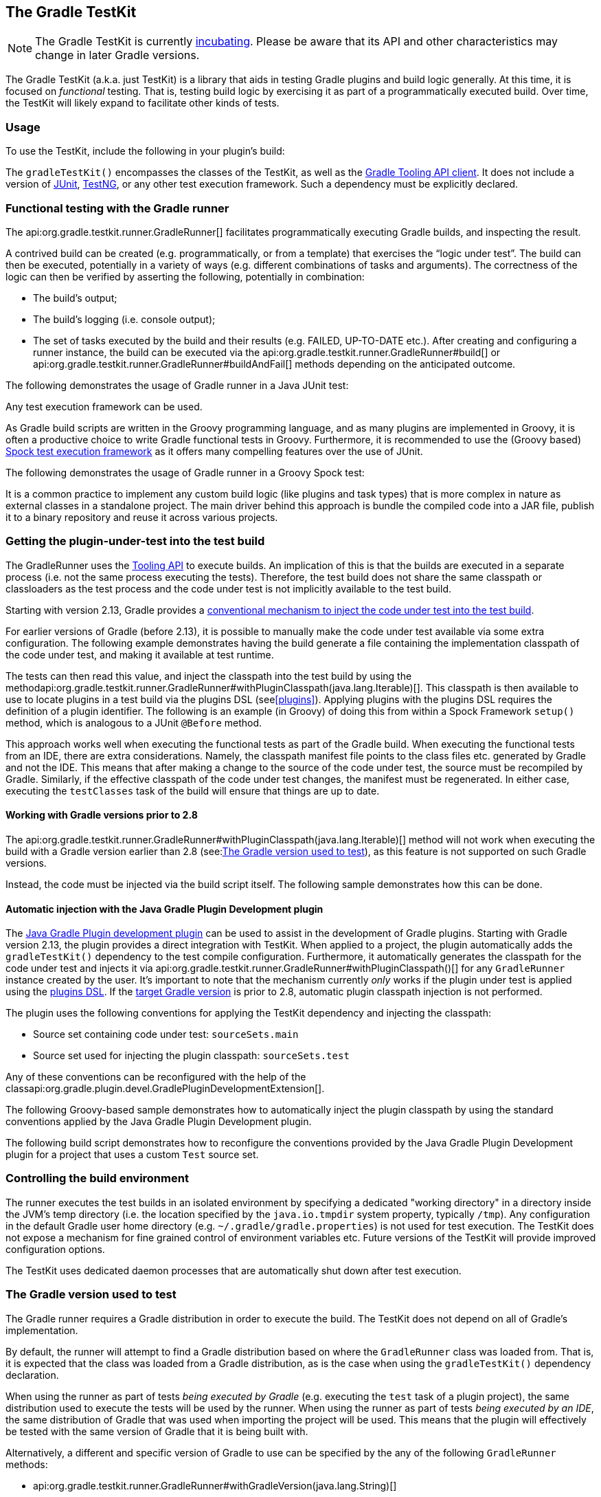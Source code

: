 // Copyright 2017 the original author or authors.
//
// Licensed under the Apache License, Version 2.0 (the "License");
// you may not use this file except in compliance with the License.
// You may obtain a copy of the License at
//
//      http://www.apache.org/licenses/LICENSE-2.0
//
// Unless required by applicable law or agreed to in writing, software
// distributed under the License is distributed on an "AS IS" BASIS,
// WITHOUT WARRANTIES OR CONDITIONS OF ANY KIND, either express or implied.
// See the License for the specific language governing permissions and
// limitations under the License.

[[test_kit]]
== The Gradle TestKit


[NOTE]
====
 
The Gradle TestKit is currently <<feature_lifecycle,incubating>>. Please be aware that its API and other characteristics may change in later Gradle versions.
 
====

The Gradle TestKit (a.k.a. just TestKit) is a library that aids in testing Gradle plugins and build logic generally. At this time, it is focused on _functional_ testing. That is, testing build logic by exercising it as part of a programmatically executed build. Over time, the TestKit will likely expand to facilitate other kinds of tests.


[[sec:testkit_usage]]
=== Usage

To use the TestKit, include the following in your plugin's build:

++++
<sample id="testKitDependency" dir="testKit/gradleRunner/junitQuickstart" title="Declaring the TestKit dependency">
            <sourcefile file="build.gradle" snippet="declare-gradle-testkit-dependency"/>
        </sample>
++++

The `gradleTestKit()` encompasses the classes of the TestKit, as well as the <<embedding,Gradle Tooling API client>>. It does not include a version of http://junit.org[JUnit], http://testng.org[TestNG], or any other test execution framework. Such a dependency must be explicitly declared.

++++
<sample id="junitDependency" dir="testKit/gradleRunner/junitQuickstart" title="Declaring the JUnit dependency">
            <sourcefile file="build.gradle" snippet="declare-junit-dependency"/>
        </sample>
++++


[[sec:functional_testing_with_the_gradle_runner]]
=== Functional testing with the Gradle runner

The api:org.gradle.testkit.runner.GradleRunner[] facilitates programmatically executing Gradle builds, and inspecting the result.

A contrived build can be created (e.g. programmatically, or from a template) that exercises the “logic under test”. The build can then be executed, potentially in a variety of ways (e.g. different combinations of tasks and arguments). The correctness of the logic can then be verified by asserting the following, potentially in combination: 

* The build's output;
* The build's logging (i.e. console output);
* The set of tasks executed by the build and their results (e.g. FAILED, UP-TO-DATE etc.).
 After creating and configuring a runner instance, the build can be executed via the api:org.gradle.testkit.runner.GradleRunner#build[] or api:org.gradle.testkit.runner.GradleRunner#buildAndFail[] methods depending on the anticipated outcome.

The following demonstrates the usage of Gradle runner in a Java JUnit test:

++++
<sample id="testKitFunctionalTestJunit" dir="testKit/gradleRunner/junitQuickstart/src/test/java/org/gradle/sample" title="Using GradleRunner with JUnit">
            <sourcefile file="BuildLogicFunctionalTest.java" snippet="functional-test-junit"/>
        </sample>
++++

Any test execution framework can be used.

As Gradle build scripts are written in the Groovy programming language, and as many plugins are implemented in Groovy, it is often a productive choice to write Gradle functional tests in Groovy. Furthermore, it is recommended to use the (Groovy based) https://code.google.com/p/spock/[Spock test execution framework] as it offers many compelling features over the use of JUnit.

The following demonstrates the usage of Gradle runner in a Groovy Spock test:

++++
<sample id="testKitFunctionalTestSpock" dir="testKit/gradleRunner/spockQuickstart/src/test/groovy/org/gradle/sample" title="Using GradleRunner with Spock">
            <sourcefile file="BuildLogicFunctionalTest.groovy" snippet="functional-test-spock"/>
        </sample>
++++

It is a common practice to implement any custom build logic (like plugins and task types) that is more complex in nature as external classes in a standalone project. The main driver behind this approach is bundle the compiled code into a JAR file, publish it to a binary repository and reuse it across various projects.

[[sub:test-kit-classpath-injection]]
=== Getting the plugin-under-test into the test build

The GradleRunner uses the <<embedding,Tooling API>> to execute builds. An implication of this is that the builds are executed in a separate process (i.e. not the same process executing the tests). Therefore, the test build does not share the same classpath or classloaders as the test process and the code under test is not implicitly available to the test build.

Starting with version 2.13, Gradle provides a <<sub:test-kit-automatic-classpath-injection,conventional mechanism to inject the code under test into the test build>>.

For earlier versions of Gradle (before 2.13), it is possible to manually make the code under test available via some extra configuration. The following example demonstrates having the build generate a file containing the implementation classpath of the code under test, and making it available at test runtime.

++++
<sample id="testKitFunctionalTestSpockClassesBuildConfig" dir="testKit/gradleRunner/manualClasspathInjection" includeLocation="true" title="Making the code under test classpath available to the tests">
            <sourcefile file="build.gradle" snippet="test-logic-classpath"/>
        </sample>
++++

The tests can then read this value, and inject the classpath into the test build by using the methodapi:org.gradle.testkit.runner.GradleRunner#withPluginClasspath(java.lang.Iterable)[]. This classpath is then available to use to locate plugins in a test build via the plugins DSL (see<<plugins>>). Applying plugins with the plugins DSL requires the definition of a plugin identifier. The following is an example (in Groovy) of doing this from within a Spock Framework `setup()` method, which is analogous to a JUnit `@Before` method.

++++
<sample id="testKitFunctionalTestSpockClassesTestConfig" dir="testKit/gradleRunner/manualClasspathInjection" includeLocation="true" title="Injecting the code under test classes into test builds">
            <sourcefile file="src/test/groovy/org/gradle/sample/BuildLogicFunctionalTest.groovy" snippet="functional-test-classpath-setup"/>
        </sample>
++++

This approach works well when executing the functional tests as part of the Gradle build. When executing the functional tests from an IDE, there are extra considerations. Namely, the classpath manifest file points to the class files etc. generated by Gradle and not the IDE. This means that after making a change to the source of the code under test, the source must be recompiled by Gradle. Similarly, if the effective classpath of the code under test changes, the manifest must be regenerated. In either case, executing the `testClasses` task of the build will ensure that things are up to date.


[[sec:working_with_gradle_versions_prior_to_28]]
==== Working with Gradle versions prior to 2.8

The api:org.gradle.testkit.runner.GradleRunner#withPluginClasspath(java.lang.Iterable)[] method will not work when executing the build with a Gradle version earlier than 2.8 (see:<<sub:gradle-runner-gradle-version>>), as this feature is not supported on such Gradle versions.

Instead, the code must be injected via the build script itself. The following sample demonstrates how this can be done.

++++
<sample id="testKitFunctionalTestSpockClassesTestConfigGradleVersionPrior2Dot8" dir="testKit/gradleRunner/manualClasspathInjection" includeLocation="true" title="Injecting the code under test classes into test builds for Gradle versions prior to 2.8">
                <sourcefile file="src/test/groovy/org/gradle/sample/BuildLogicFunctionalTest.groovy" snippet="functional-test-classpath-setup-older-gradle"/>
            </sample>
++++


[[sub:test-kit-automatic-classpath-injection]]
==== Automatic injection with the Java Gradle Plugin Development plugin

The <<javaGradle_plugin,Java Gradle Plugin development plugin>> can be used to assist in the development of Gradle plugins. Starting with Gradle version 2.13, the plugin provides a direct integration with TestKit. When applied to a project, the plugin automatically adds the `gradleTestKit()` dependency to the test compile configuration. Furthermore, it automatically generates the classpath for the code under test and injects it via api:org.gradle.testkit.runner.GradleRunner#withPluginClasspath()[] for any `GradleRunner` instance created by the user. It's important to note that the mechanism currently _only_ works if the plugin under test is applied using the <<sec:plugins_block,plugins DSL>>. If the <<sub:gradle-runner-gradle-version,target Gradle version>> is prior to 2.8, automatic plugin classpath injection is not performed.

The plugin uses the following conventions for applying the TestKit dependency and injecting the classpath:

* Source set containing code under test: `sourceSets.main`
* Source set used for injecting the plugin classpath: `sourceSets.test`

Any of these conventions can be reconfigured with the help of the classapi:org.gradle.plugin.devel.GradlePluginDevelopmentExtension[].

The following Groovy-based sample demonstrates how to automatically inject the plugin classpath by using the standard conventions applied by the Java Gradle Plugin Development plugin.

++++
<sample id="testKitFunctionalTestSpockAutomaticClasspath" dir="testKit/gradleRunner/automaticClasspathInjectionQuickstart" includeLocation="true" title="Using the Java Gradle Development plugin for generating the plugin metadata">
                <sourcefile file="build.gradle" snippet="automatic-classpath"/>
            </sample>
++++

++++
<sample id="testKitFunctionalTestSpockAutomaticClassesTestConfig" dir="testKit/gradleRunner/automaticClasspathInjectionQuickstart" includeLocation="true" title="Automatically injecting the code under test classes into test builds">
                <sourcefile file="src/test/groovy/org/gradle/sample/BuildLogicFunctionalTest.groovy" snippet="functional-test-classpath-setup-automatic"/>
            </sample>
++++

The following build script demonstrates how to reconfigure the conventions provided by the Java Gradle Plugin Development plugin for a project that uses a custom `Test` source set.

++++
<sample id="testKitFunctionalTestSpockAutomaticClasspath" dir="testKit/gradleRunner/automaticClasspathInjectionCustomTestSourceSet" includeLocation="true" title="Reconfiguring the classpath generation conventions of the Java Gradle Development plugin">
                <sourcefile file="build.gradle" snippet="custom-test-source-set"/>
            </sample>
++++


[[sec:controlling_the_build_environment]]
=== Controlling the build environment

The runner executes the test builds in an isolated environment by specifying a dedicated "working directory" in a directory inside the JVM's temp directory (i.e. the location specified by the `java.io.tmpdir` system property, typically `/tmp`). Any configuration in the default Gradle user home directory (e.g. `~/.gradle/gradle.properties`) is not used for test execution. The TestKit does not expose a mechanism for fine grained control of environment variables etc. Future versions of the TestKit will provide improved configuration options.

The TestKit uses dedicated daemon processes that are automatically shut down after test execution.

[[sub:gradle-runner-gradle-version]]
=== The Gradle version used to test

The Gradle runner requires a Gradle distribution in order to execute the build. The TestKit does not depend on all of Gradle's implementation.

By default, the runner will attempt to find a Gradle distribution based on where the `GradleRunner` class was loaded from. That is, it is expected that the class was loaded from a Gradle distribution, as is the case when using the `gradleTestKit()` dependency declaration.

When using the runner as part of tests _being executed by Gradle_ (e.g. executing the `test` task of a plugin project), the same distribution used to execute the tests will be used by the runner. When using the runner as part of tests _being executed by an IDE_, the same distribution of Gradle that was used when importing the project will be used. This means that the plugin will effectively be tested with the same version of Gradle that it is being built with.

Alternatively, a different and specific version of Gradle to use can be specified by the any of the following `GradleRunner` methods:

* api:org.gradle.testkit.runner.GradleRunner#withGradleVersion(java.lang.String)[]
* api:org.gradle.testkit.runner.GradleRunner#withGradleInstallation(java.io.File)[]
* api:org.gradle.testkit.runner.GradleRunner#withGradleDistribution(java.net.URI)[]

This can potentially be used to test build logic across Gradle versions. The following demonstrates a cross-version compatibility test written as Groovy Spock test:

++++
<sample id="testKitFunctionalTestSpockGradleDistribution" dir="testKit/gradleRunner/gradleVersion/src/test/groovy/org/gradle/sample" title="Specifying a Gradle version for test execution">
            <sourcefile file="BuildLogicFunctionalTest.groovy" snippet="functional-test-spock-gradle-version"/>
        </sample>
++++


[[sub:test-kit-compatibility]]
==== Feature support when testing with different Gradle versions

It is possible to use the GradleRunner to execute builds with Gradle 1.0 and later. However, some runner features are not supported on earlier versions. In such cases, the runner will throw an exception when attempting to use the feature.

The following table lists the features that are sensitive to the Gradle version being used.

.Gradle version compatibility
[cols="a,a,a", options="header"]
|===
| Feature
| Minimum Version
| Description

| <link>Inspecting executed tasks</link>
| 2.5
| Inspecting the executed tasks, using api:org.gradle.testkit.runner.BuildResult#getTasks[] and similar methods.

| <<sub:test-kit-classpath-injection,Plugin classpath injection>>
| 2.8
| Injecting the code under test viaapi:org.gradle.testkit.runner.GradleRunner#withPluginClasspath(java.lang.Iterable)[].

| <<sub:test-kit-debug,Inspecting build output in debug mode>>
| 2.9
| Inspecting the build's text output when run in debug mode, using api:org.gradle.testkit.runner.BuildResult#getOutput[].

| <<sub:test-kit-automatic-classpath-injection,Automatic plugin classpath injection>>
| 2.13
| Injecting the code under test automatically via api:org.gradle.testkit.runner.GradleRunner#withPluginClasspath()[] by applying the Java Gradle Plugin Development plugin.
|===


[[sub:test-kit-debug]]
=== Debugging build logic

The runner uses the <<embedding,Tooling API>> to execute builds. An implication of this is that the builds are executed in a separate process (i.e. not the same process executing the tests). Therefore, executing your _tests_ in debug mode does not allow you to debug your build logic as you may expect. Any breakpoints set in your IDE will be not be tripped by the code being exercised by the test build.

The TestKit provides two different ways to enable the debug mode: 

* Setting “`org.gradle.testkit.debug`” system property to `true` for the JVM _using_ the `GradleRunner` (i.e. not the build being executed with the runner);
* Calling the api:org.gradle.testkit.runner.GradleRunner#withDebug[] method.
 

The system property approach can be used when it is desirable to enable debugging support without making an adhoc change to the runner configuration. Most IDEs offer the capability to set JVM system properties for test execution, and such a feature can be used to set this system property.

[[sub:test-kit-build-cache]]
=== Testing with the Build Cache

To enable the <<build_cache,Build Cache>> in your tests, you can pass the `--build-cache` argument to api:org.gradle.testkit.runner.GradleRunner[] or use one of the other methods described in <<sec:build_cache_enable>>. You can then check for the task outcome api:org.gradle.testkit.runner.TaskOutcome#FROM_CACHE[] when your plugin's custom task is cached. This outcome is only valid for Gradle 3.5 and newer.

++++
<sample id="testKitFunctionalTestSpockBuildCache" dir="testKit/gradleRunner/testKitFunctionalTestSpockBuildCache/src/test/groovy/org/gradle/sample" title="Testing cacheable tasks">
            <sourcefile file="BuildLogicFunctionalTest.groovy" snippet="functional-test-build-cache"/>
        </sample>
++++
